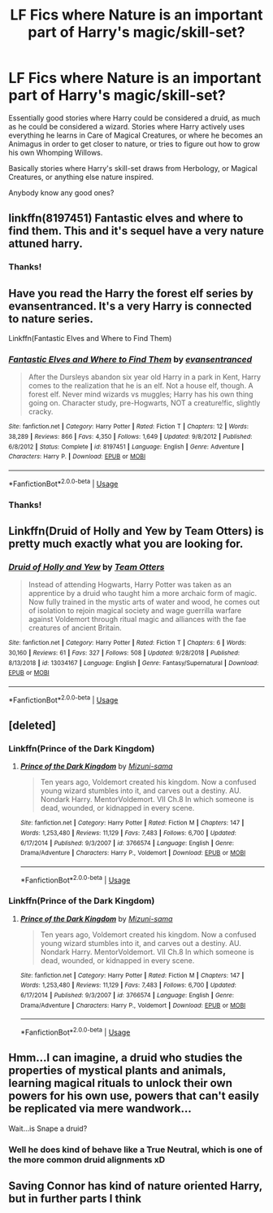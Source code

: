 #+TITLE: LF Fics where Nature is an important part of Harry's magic/skill-set?

* LF Fics where Nature is an important part of Harry's magic/skill-set?
:PROPERTIES:
:Author: AforAnansi
:Score: 25
:DateUnix: 1551129547.0
:DateShort: 2019-Feb-26
:FlairText: Fic Search
:END:
Essentially good stories where Harry could be considered a druid, as much as he could be considered a wizard. Stories where Harry actively uses everything he learns in Care of Magical Creatures, or where he becomes an Animagus in order to get closer to nature, or tries to figure out how to grow his own Whomping Willows.

Basically stories where Harry's skill-set draws from Herbology, or Magical Creatures, or anything else nature inspired.

Anybody know any good ones?


** linkffn(8197451) Fantastic elves and where to find them. This and it's sequel have a very nature attuned harry.
:PROPERTIES:
:Author: Yes_I_Know_Im_Stupid
:Score: 6
:DateUnix: 1551143578.0
:DateShort: 2019-Feb-26
:END:

*** Thanks!
:PROPERTIES:
:Author: AforAnansi
:Score: 1
:DateUnix: 1551444456.0
:DateShort: 2019-Mar-01
:END:


** Have you read the Harry the forest elf series by evansentranced. It's a very Harry is connected to nature series.

Linkffn(Fantastic Elves and Where to Find Them)
:PROPERTIES:
:Author: quicksand32
:Score: 2
:DateUnix: 1551143706.0
:DateShort: 2019-Feb-26
:END:

*** [[https://www.fanfiction.net/s/8197451/1/][*/Fantastic Elves and Where to Find Them/*]] by [[https://www.fanfiction.net/u/651163/evansentranced][/evansentranced/]]

#+begin_quote
  After the Dursleys abandon six year old Harry in a park in Kent, Harry comes to the realization that he is an elf. Not a house elf, though. A forest elf. Never mind wizards vs muggles; Harry has his own thing going on. Character study, pre-Hogwarts, NOT a creature!fic, slightly cracky.
#+end_quote

^{/Site/:} ^{fanfiction.net} ^{*|*} ^{/Category/:} ^{Harry} ^{Potter} ^{*|*} ^{/Rated/:} ^{Fiction} ^{T} ^{*|*} ^{/Chapters/:} ^{12} ^{*|*} ^{/Words/:} ^{38,289} ^{*|*} ^{/Reviews/:} ^{866} ^{*|*} ^{/Favs/:} ^{4,350} ^{*|*} ^{/Follows/:} ^{1,649} ^{*|*} ^{/Updated/:} ^{9/8/2012} ^{*|*} ^{/Published/:} ^{6/8/2012} ^{*|*} ^{/Status/:} ^{Complete} ^{*|*} ^{/id/:} ^{8197451} ^{*|*} ^{/Language/:} ^{English} ^{*|*} ^{/Genre/:} ^{Adventure} ^{*|*} ^{/Characters/:} ^{Harry} ^{P.} ^{*|*} ^{/Download/:} ^{[[http://www.ff2ebook.com/old/ffn-bot/index.php?id=8197451&source=ff&filetype=epub][EPUB]]} ^{or} ^{[[http://www.ff2ebook.com/old/ffn-bot/index.php?id=8197451&source=ff&filetype=mobi][MOBI]]}

--------------

*FanfictionBot*^{2.0.0-beta} | [[https://github.com/tusing/reddit-ffn-bot/wiki/Usage][Usage]]
:PROPERTIES:
:Author: FanfictionBot
:Score: 1
:DateUnix: 1551143718.0
:DateShort: 2019-Feb-26
:END:


*** Thanks!
:PROPERTIES:
:Author: AforAnansi
:Score: 1
:DateUnix: 1551444461.0
:DateShort: 2019-Mar-01
:END:


** Linkffn(Druid of Holly and Yew by Team Otters) is pretty much exactly what you are looking for.
:PROPERTIES:
:Author: WetBananas
:Score: 2
:DateUnix: 1551162861.0
:DateShort: 2019-Feb-26
:END:

*** [[https://www.fanfiction.net/s/13034167/1/][*/Druid of Holly and Yew/*]] by [[https://www.fanfiction.net/u/5770337/Team-Otters][/Team Otters/]]

#+begin_quote
  Instead of attending Hogwarts, Harry Potter was taken as an apprentice by a druid who taught him a more archaic form of magic. Now fully trained in the mystic arts of water and wood, he comes out of isolation to rejoin magical society and wage guerrilla warfare against Voldemort through ritual magic and alliances with the fae creatures of ancient Britain.
#+end_quote

^{/Site/:} ^{fanfiction.net} ^{*|*} ^{/Category/:} ^{Harry} ^{Potter} ^{*|*} ^{/Rated/:} ^{Fiction} ^{T} ^{*|*} ^{/Chapters/:} ^{6} ^{*|*} ^{/Words/:} ^{30,160} ^{*|*} ^{/Reviews/:} ^{61} ^{*|*} ^{/Favs/:} ^{327} ^{*|*} ^{/Follows/:} ^{508} ^{*|*} ^{/Updated/:} ^{9/28/2018} ^{*|*} ^{/Published/:} ^{8/13/2018} ^{*|*} ^{/id/:} ^{13034167} ^{*|*} ^{/Language/:} ^{English} ^{*|*} ^{/Genre/:} ^{Fantasy/Supernatural} ^{*|*} ^{/Download/:} ^{[[http://www.ff2ebook.com/old/ffn-bot/index.php?id=13034167&source=ff&filetype=epub][EPUB]]} ^{or} ^{[[http://www.ff2ebook.com/old/ffn-bot/index.php?id=13034167&source=ff&filetype=mobi][MOBI]]}

--------------

*FanfictionBot*^{2.0.0-beta} | [[https://github.com/tusing/reddit-ffn-bot/wiki/Usage][Usage]]
:PROPERTIES:
:Author: FanfictionBot
:Score: 1
:DateUnix: 1551162881.0
:DateShort: 2019-Feb-26
:END:


** [deleted]
:PROPERTIES:
:Score: 1
:DateUnix: 1551150919.0
:DateShort: 2019-Feb-26
:END:

*** Linkffn(Prince of the Dark Kingdom)
:PROPERTIES:
:Author: TheKingsSwords
:Score: 1
:DateUnix: 1551173185.0
:DateShort: 2019-Feb-26
:END:

**** [[https://www.fanfiction.net/s/3766574/1/][*/Prince of the Dark Kingdom/*]] by [[https://www.fanfiction.net/u/1355498/Mizuni-sama][/Mizuni-sama/]]

#+begin_quote
  Ten years ago, Voldemort created his kingdom. Now a confused young wizard stumbles into it, and carves out a destiny. AU. Nondark Harry. MentorVoldemort. VII Ch.8 In which someone is dead, wounded, or kidnapped in every scene.
#+end_quote

^{/Site/:} ^{fanfiction.net} ^{*|*} ^{/Category/:} ^{Harry} ^{Potter} ^{*|*} ^{/Rated/:} ^{Fiction} ^{M} ^{*|*} ^{/Chapters/:} ^{147} ^{*|*} ^{/Words/:} ^{1,253,480} ^{*|*} ^{/Reviews/:} ^{11,129} ^{*|*} ^{/Favs/:} ^{7,483} ^{*|*} ^{/Follows/:} ^{6,700} ^{*|*} ^{/Updated/:} ^{6/17/2014} ^{*|*} ^{/Published/:} ^{9/3/2007} ^{*|*} ^{/id/:} ^{3766574} ^{*|*} ^{/Language/:} ^{English} ^{*|*} ^{/Genre/:} ^{Drama/Adventure} ^{*|*} ^{/Characters/:} ^{Harry} ^{P.,} ^{Voldemort} ^{*|*} ^{/Download/:} ^{[[http://www.ff2ebook.com/old/ffn-bot/index.php?id=3766574&source=ff&filetype=epub][EPUB]]} ^{or} ^{[[http://www.ff2ebook.com/old/ffn-bot/index.php?id=3766574&source=ff&filetype=mobi][MOBI]]}

--------------

*FanfictionBot*^{2.0.0-beta} | [[https://github.com/tusing/reddit-ffn-bot/wiki/Usage][Usage]]
:PROPERTIES:
:Author: FanfictionBot
:Score: 1
:DateUnix: 1551173208.0
:DateShort: 2019-Feb-26
:END:


*** Linkffn(Prince of the Dark Kingdom)
:PROPERTIES:
:Author: TheKingsSwords
:Score: 1
:DateUnix: 1551173190.0
:DateShort: 2019-Feb-26
:END:

**** [[https://www.fanfiction.net/s/3766574/1/][*/Prince of the Dark Kingdom/*]] by [[https://www.fanfiction.net/u/1355498/Mizuni-sama][/Mizuni-sama/]]

#+begin_quote
  Ten years ago, Voldemort created his kingdom. Now a confused young wizard stumbles into it, and carves out a destiny. AU. Nondark Harry. MentorVoldemort. VII Ch.8 In which someone is dead, wounded, or kidnapped in every scene.
#+end_quote

^{/Site/:} ^{fanfiction.net} ^{*|*} ^{/Category/:} ^{Harry} ^{Potter} ^{*|*} ^{/Rated/:} ^{Fiction} ^{M} ^{*|*} ^{/Chapters/:} ^{147} ^{*|*} ^{/Words/:} ^{1,253,480} ^{*|*} ^{/Reviews/:} ^{11,129} ^{*|*} ^{/Favs/:} ^{7,483} ^{*|*} ^{/Follows/:} ^{6,700} ^{*|*} ^{/Updated/:} ^{6/17/2014} ^{*|*} ^{/Published/:} ^{9/3/2007} ^{*|*} ^{/id/:} ^{3766574} ^{*|*} ^{/Language/:} ^{English} ^{*|*} ^{/Genre/:} ^{Drama/Adventure} ^{*|*} ^{/Characters/:} ^{Harry} ^{P.,} ^{Voldemort} ^{*|*} ^{/Download/:} ^{[[http://www.ff2ebook.com/old/ffn-bot/index.php?id=3766574&source=ff&filetype=epub][EPUB]]} ^{or} ^{[[http://www.ff2ebook.com/old/ffn-bot/index.php?id=3766574&source=ff&filetype=mobi][MOBI]]}

--------------

*FanfictionBot*^{2.0.0-beta} | [[https://github.com/tusing/reddit-ffn-bot/wiki/Usage][Usage]]
:PROPERTIES:
:Author: FanfictionBot
:Score: 1
:DateUnix: 1551173221.0
:DateShort: 2019-Feb-26
:END:


** Hmm...I can imagine, a druid who studies the properties of mystical plants and animals, learning magical rituals to unlock their own powers for his own use, powers that can't easily be replicated via mere wandwork...

Wait...is Snape a druid?
:PROPERTIES:
:Author: Avaday_Daydream
:Score: 1
:DateUnix: 1551175784.0
:DateShort: 2019-Feb-26
:END:

*** Well he does kind of behave like a True Neutral, which is one of the more common druid alignments xD
:PROPERTIES:
:Author: AforAnansi
:Score: 1
:DateUnix: 1551444407.0
:DateShort: 2019-Mar-01
:END:


** Saving Connor has kind of nature oriented Harry, but in further parts I think
:PROPERTIES:
:Author: azurepeggy
:Score: 1
:DateUnix: 1551176528.0
:DateShort: 2019-Feb-26
:END:
